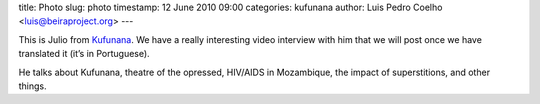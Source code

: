 title: Photo
slug: photo
timestamp: 12 June 2010 09:00
categories: kufunana
author: Luis Pedro Coelho <luis@beiraproject.org>
---

.. image:: /media/files/images/blog/2010/julio.jpeg
    :width: 100%


This is Julio from `Kufunana <http://www.kufunana.org>`_. We have a really
interesting video interview with him that we will post once we have translated
it (it’s in Portuguese).

He talks about Kufunana, theatre of the opressed, HIV/AIDS in Mozambique, the
impact of superstitions, and other things.



